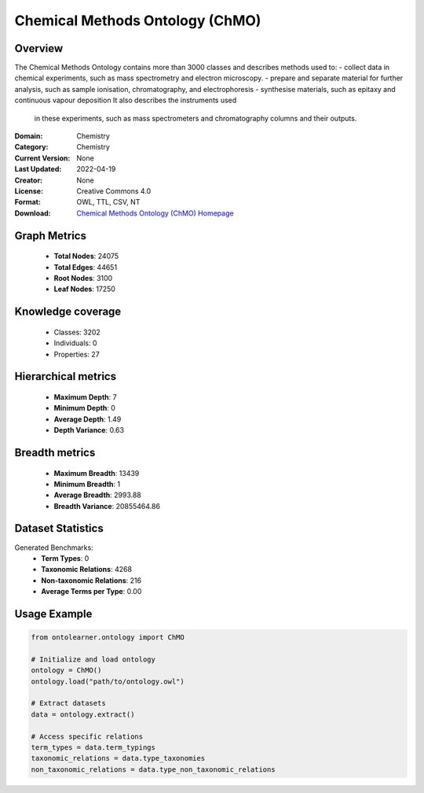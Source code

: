 Chemical Methods Ontology (ChMO)
==========================

Overview
--------
The Chemical Methods Ontology contains more than 3000 classes and describes methods used to:
- collect data in chemical experiments, such as mass spectrometry and electron microscopy.
- prepare and separate material for further analysis, such as sample ionisation, chromatography, and electrophoresis
- synthesise materials, such as epitaxy and continuous vapour deposition It also describes the instruments used
    in these experiments, such as mass spectrometers and chromatography columns and their outputs.

:Domain: Chemistry
:Category: Chemistry
:Current Version: None
:Last Updated: 2022-04-19
:Creator: None
:License: Creative Commons 4.0
:Format: OWL, TTL, CSV, NT
:Download: `Chemical Methods Ontology (ChMO) Homepage <https://github.com/rsc-ontologies/rsc-cmo>`_

Graph Metrics
-------------
    - **Total Nodes**: 24075
    - **Total Edges**: 44651
    - **Root Nodes**: 3100
    - **Leaf Nodes**: 17250

Knowledge coverage
------------------
    - Classes: 3202
    - Individuals: 0
    - Properties: 27

Hierarchical metrics
--------------------
    - **Maximum Depth**: 7
    - **Minimum Depth**: 0
    - **Average Depth**: 1.49
    - **Depth Variance**: 0.63

Breadth metrics
------------------
    - **Maximum Breadth**: 13439
    - **Minimum Breadth**: 1
    - **Average Breadth**: 2993.88
    - **Breadth Variance**: 20855464.86

Dataset Statistics
------------------
Generated Benchmarks:
    - **Term Types**: 0
    - **Taxonomic Relations**: 4268
    - **Non-taxonomic Relations**: 216
    - **Average Terms per Type**: 0.00

Usage Example
-------------
.. code-block:: python

    from ontolearner.ontology import ChMO

    # Initialize and load ontology
    ontology = ChMO()
    ontology.load("path/to/ontology.owl")

    # Extract datasets
    data = ontology.extract()

    # Access specific relations
    term_types = data.term_typings
    taxonomic_relations = data.type_taxonomies
    non_taxonomic_relations = data.type_non_taxonomic_relations
